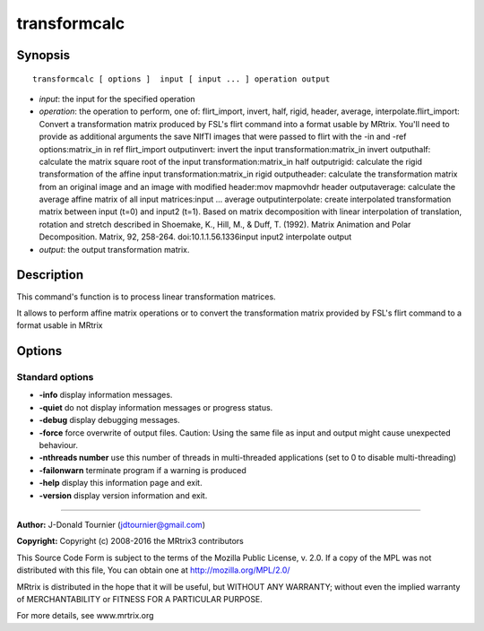 .. _transformcalc:

transformcalc
===========

Synopsis
--------

::

    transformcalc [ options ]  input [ input ... ] operation output

-  *input*: the input for the specified operation
-  *operation*: the operation to perform, one of: flirt_import, invert, half, rigid, header, average, interpolate.flirt_import: Convert a transformation matrix produced by FSL's flirt command into a format usable by MRtrix. You'll need to provide as additional arguments the save NIfTI images that were passed to flirt with the -in and -ref options:matrix_in in ref flirt_import outputinvert: invert the input transformation:matrix_in invert outputhalf: calculate the matrix square root of the input transformation:matrix_in half outputrigid: calculate the rigid transformation of the affine input transformation:matrix_in rigid outputheader: calculate the transformation matrix from an original image and an image with modified header:mov mapmovhdr header outputaverage: calculate the average affine matrix of all input matrices:input ... average outputinterpolate: create interpolated transformation matrix between input (t=0) and input2 (t=1). Based on matrix decomposition with linear interpolation of  translation, rotation and stretch described in  Shoemake, K., Hill, M., & Duff, T. (1992). Matrix Animation and Polar Decomposition.  Matrix, 92, 258-264. doi:10.1.1.56.1336input input2 interpolate output
-  *output*: the output transformation matrix.

Description
-----------

This command's function is to process linear transformation matrices.

It allows to perform affine matrix operations or to convert the transformation matrix provided by FSL's flirt command to a format usable in MRtrix

Options
-------

Standard options
^^^^^^^^^^^^^^^^

-  **-info** display information messages.

-  **-quiet** do not display information messages or progress status.

-  **-debug** display debugging messages.

-  **-force** force overwrite of output files. Caution: Using the same file as input and output might cause unexpected behaviour.

-  **-nthreads number** use this number of threads in multi-threaded applications (set to 0 to disable multi-threading)

-  **-failonwarn** terminate program if a warning is produced

-  **-help** display this information page and exit.

-  **-version** display version information and exit.

--------------



**Author:** J-Donald Tournier (jdtournier@gmail.com)

**Copyright:** Copyright (c) 2008-2016 the MRtrix3 contributors

This Source Code Form is subject to the terms of the Mozilla Public License, v. 2.0. If a copy of the MPL was not distributed with this file, You can obtain one at http://mozilla.org/MPL/2.0/

MRtrix is distributed in the hope that it will be useful, but WITHOUT ANY WARRANTY; without even the implied warranty of MERCHANTABILITY or FITNESS FOR A PARTICULAR PURPOSE.

For more details, see www.mrtrix.org

